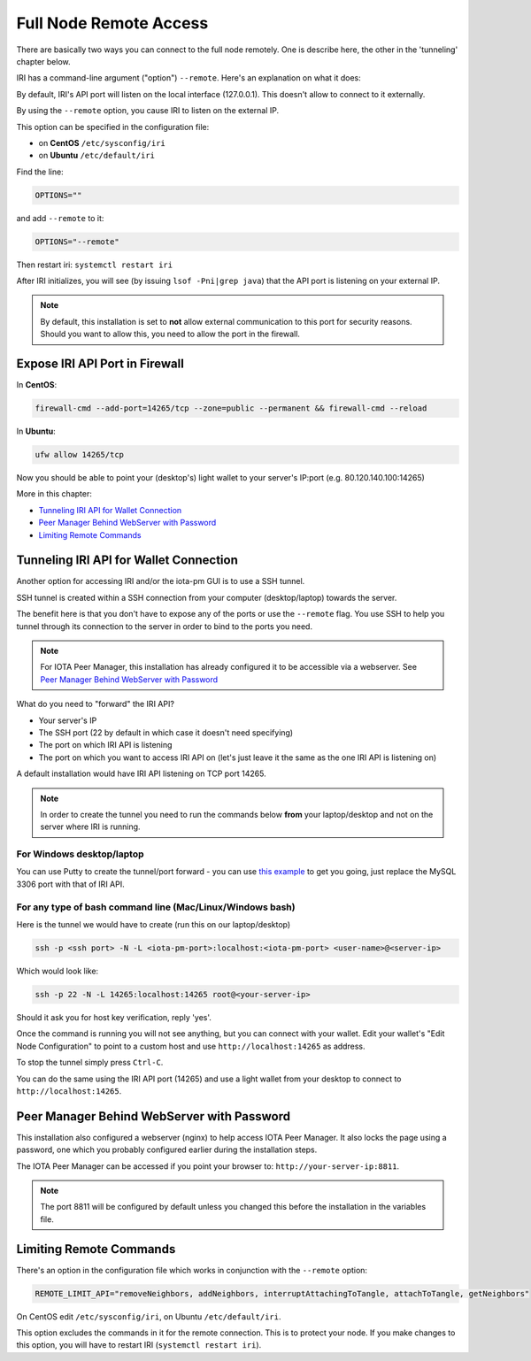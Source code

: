 .. _remote_access:

Full Node Remote Access
***********************

There are basically two ways you can connect to the full node remotely. One is describe here, the other in the 'tunneling' chapter below.

IRI has a command-line argument ("option") ``--remote``. Here's an explanation on what it does:

By default, IRI's API port will listen on the local interface (127.0.0.1). This doesn't allow to connect to it externally.


By using the ``--remote`` option, you cause IRI to listen on the external IP.

This option can be specified in the configuration file:

* on **CentOS** ``/etc/sysconfig/iri``
* on **Ubuntu** ``/etc/default/iri``

Find the line:

.. code:: bash

   OPTIONS=""

and add ``--remote`` to it:

.. code:: bash

   OPTIONS="--remote"

Then restart iri: ``systemctl restart iri``

After IRI initializes, you will see (by issuing ``lsof -Pni|grep java``) that the API port is listening on your external IP.

.. note::

  By default, this installation is set to **not** allow external communication to this port for security reasons.
  Should you want to allow this, you need to allow the port in the firewall.


Expose IRI API Port in Firewall
===============================

In **CentOS**:

.. code:: bash

   firewall-cmd --add-port=14265/tcp --zone=public --permanent && firewall-cmd --reload

In **Ubuntu**:

.. code:: bash

   ufw allow 14265/tcp


Now you should be able to point your (desktop's) light wallet to your server's IP:port (e.g. 80.120.140.100:14265)

More in this chapter:

* `Tunneling IRI API for Wallet Connection`_
* `Peer Manager Behind WebServer with Password`_
* `Limiting Remote Commands`_


.. _tunnelingIriApiForWalletConnections:

Tunneling IRI API for Wallet Connection
=======================================

Another option for accessing IRI and/or the iota-pm GUI is to use a SSH tunnel.

SSH tunnel is created within a SSH connection from your computer (desktop/laptop) towards the server.

The benefit here is that you don't have to expose any of the ports or use the ``--remote`` flag. You use SSH to help you tunnel through its connection to the server in order to bind to the ports you need.

.. note::

   For IOTA Peer Manager, this installation has already configured it to be accessible via a webserver.
   See `Peer Manager Behind WebServer with Password`_


What do you need to "forward" the IRI API?

* Your server's IP
* The SSH port (22 by default in which case it doesn't need specifying)
* The port on which IRI API is listening
* The port on which you want to access IRI API on (let's just leave it the same as the one IRI API is listening on)

A default installation would have IRI API listening on TCP port 14265.


.. note::

   In order to create the tunnel you need to run the commands below **from** your laptop/desktop and not on the server where IRI is running.


For Windows desktop/laptop
--------------------------
You can use Putty to create the tunnel/port forward - you can use `this example <http://realprogrammers.com/how_to/set_up_an_ssh_tunnel_with_putty.html>`_ to get you going, just replace the MySQL 3306 port with that of IRI API.

For any type of bash command line (Mac/Linux/Windows bash)
----------------------------------------------------------

Here is the tunnel we would have to create (run this on our laptop/desktop)

.. code:: bash

   ssh -p <ssh port> -N -L <iota-pm-port>:localhost:<iota-pm-port> <user-name>@<server-ip>

Which would look like:

.. code:: bash
   
   ssh -p 22 -N -L 14265:localhost:14265 root@<your-server-ip>

Should it ask you for host key verification, reply 'yes'.

Once the command is running you will not see anything, but you can connect with your wallet.
Edit your wallet's "Edit Node Configuration" to point to a custom host and use ``http://localhost:14265`` as address.

To stop the tunnel simply press ``Ctrl-C``.

You can do the same using the IRI API port (14265) and use a light wallet from your desktop to connect to ``http://localhost:14265``.

.. _peerManagerBehindWebServerWithPassword:

Peer Manager Behind WebServer with Password
===========================================

This installation also configured a webserver (nginx) to help access IOTA Peer Manager.
It also locks the page using a password, one which you probably configured earlier during the installation steps.

The IOTA Peer Manager can be accessed if you point your browser to: ``http://your-server-ip:8811``.

.. note::

   The port 8811 will be configured by default unless you changed this before the installation in the variables file.

.. limitingRemoteCommands::

Limiting Remote Commands
========================

There's an option in the configuration file which works in conjunction with the ``--remote`` option:

.. code:: bash

   REMOTE_LIMIT_API="removeNeighbors, addNeighbors, interruptAttachingToTangle, attachToTangle, getNeighbors"


On CentOS edit ``/etc/sysconfig/iri``, on Ubuntu ``/etc/default/iri``.

This option excludes the commands in it for the remote connection. This is to protect your node.
If you make changes to this option, you will have to restart IRI (``systemctl restart iri``).
